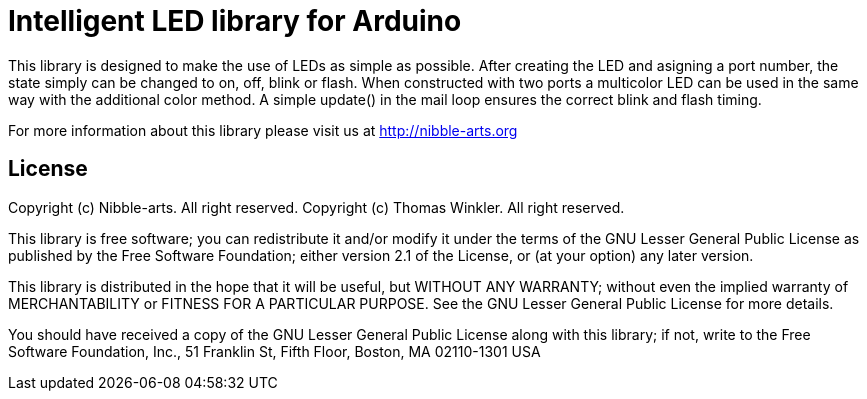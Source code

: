 = Intelligent LED library for Arduino =

This library is designed to make the use of LEDs as simple as possible. After creating the LED and asigning a port number, the state simply can be changed to on, off, blink or flash. When constructed with two ports a multicolor LED can be used in the same way with the additional color method. A simple update() in the mail loop ensures the correct blink and flash timing.  

For more information about this library please visit us at
http://nibble-arts.org

== License ==

Copyright (c) Nibble-arts. All right reserved.
Copyright (c) Thomas Winkler. All right reserved.

This library is free software; you can redistribute it and/or
modify it under the terms of the GNU Lesser General Public
License as published by the Free Software Foundation; either
version 2.1 of the License, or (at your option) any later version.

This library is distributed in the hope that it will be useful,
but WITHOUT ANY WARRANTY; without even the implied warranty of
MERCHANTABILITY or FITNESS FOR A PARTICULAR PURPOSE. See the GNU
Lesser General Public License for more details.

You should have received a copy of the GNU Lesser General Public
License along with this library; if not, write to the Free Software
Foundation, Inc., 51 Franklin St, Fifth Floor, Boston, MA 02110-1301 USA